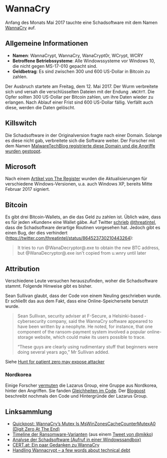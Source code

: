 * WannaCry

Anfang des Monats Mai 2017 tauchte eine Schadsoftware mit dem Namen [[https://de.wikipedia.org/wiki/WannaCry][WannaCry]]
auf.
** Allgemeine Informationen
 - *Namen*: WannaCrypt, WannaCry, WanaCrypt0r, WCrypt, WCRY
 - *Betroffene Betriebssysteme*: Alle Windowssysteme vor Windows 10, die nicht
   gegen MS-17-010 gepacht sind.
 - *Geldbetrag*: Es sind zwischen 300 und 600 US-Dollar in Bitcoin zu zahlen.

Der Ausbruch startete am Freitag, dem 12. Mai 2017. Der Wurm verbreitete sich
und versah die verschlüsselten Dateien mit der Endung ~.WNCRYT~. Die Opfer
sollten 300 US-Dollar per Bitcoin zahlen, um ihre Daten wieder zu erlangen. Nach
Ablauf einer Frist sind 600 US-Dollar fällig. Verfällt auch diese, werden die
Daten gelöscht.
** Killswitch
   Die Schadsoftware in der Originalversion fragte nach einer Domain. Solange es diese nicht gab, verbreitete sich die Software weiter. Der Forscher mit dem Namen [[https://arstechnica.com/information-technology/2017/05/wanna-decryptor-kill-switch-analysis/][MalwareTechBlog registrierte diese Domain und die Angriffe wurden gestoppt]].

** Microsoft
   Nach einem [[https://www.theregister.co.uk/2017/05/16/microsoft_stockpiling_flaws_too/][Artikel von The Register]] wurden die Aktualisierungen für verschiedene Windows-Versionen, u.a. auch Windows XP, bereits Mitte Februar 2017 signiert.

** Bitcoin
   Es gibt drei Bitcoin-Wallets, an die das Geld zu zahlen ist. Üblich wäre,
   dass es für jeden »Kunden« eine Wallet gäbe. Auf Twitter [[https://twitter.com/threatintel/status/864504502682099716][schrieb]]
   [[https://twitter.com/threatintel][@threatintel]], dass die Schadsoftware derartige Routinen vorgesehen
   hat. Jedoch gibt es einen Bug, der dies verhindert (https://twitter.com/threatintel/status/864523730210443264):
#+BEGIN_QUOTE
It tries to run @WanaDecryptor@.exe to obtain the new BTC address, but
@WanaDecryptor@.exe isn't copied from u.wnry until later
#+END_QUOTE
** Attribution
   Verschiedene Leute versuchen herauszufinden, woher die Schadsoftware
   stammt. Folgende Hinweise gibt es bisher.

   Sean Sullivan glaubt, dass der Code von einem Neuling geschrieben wurde. Er
   schließt das aus dem Fakt, dass eine Online-Speicherseite benutzt wurde.
   #+BEGIN_QUOTE
   Sean Sullivan, security adviser at F-Secure, a Helsinki-based ­cybersecurity
   company, said the WannaCry software appeared to have been written by a
   neophyte. He noted, for instance, that one component of the ransom-payment
   system involved a popular online-storage website, which could make its users
   possible to trace.

   “These guys are clearly using rudimentary stuff that beginners were doing
   several years ago,” Mr Sullivan added.
#+END_QUOTE
   Siehe [[http://www.theaustralian.com.au/business/wall-street-journal/hunt-for-patient-zero-may-expose-attacker/news-story/3efe9e52d04a1e83400b139328567caf][Hunt for patient zero may expose attacker]]
*** Nordkorea
    Einige Forscher [[http://www.darkreading.com/attacks-breaches/researchers-investigate-possible-connection-between-wannacry-and-north-korean-hacker-group/d/d-id/1328885][vermuten]] die Lazarus Group, eine Gruppe aus Nordkorea,
    hinter den Angriffen. Sie fanden [[https://twitter.com/msuiche/status/864179805402607623][Gleichheiten im Code]]. Der [[https://securelist.com/blog/research/78431/wannacry-and-lazarus-group-the-missing-link/][Blogpost]]
    beschreibt nochmals den Code und Hintergründe der Lazarus Group.
** Linksammlung
   - [[https://blog.didierstevens.com/2017/05/14/quickpost-wannacrys-mutex-is-mswinzonescachecountermutexa0-digit-zero-at-the-end/][Quickpost: WannaCry’s Mutex Is MsWinZonesCacheCounterMutexA0 (Digit Zero At The End)]]
   - [[https://pbs.twimg.com/media/C_3vTVVXYAIm3QY.jpg:large][Timeline der Ransomware-Varianten]] (aus einem [[https://twitter.com/mikko/status/864110940781936641][Tweet von @mikko]])
   - [[https://www.hybrid-analysis.com/sample/24d004a104d4d54034dbcffc2a4b19a11f39008a575aa614ea04703480b1022c?environmentId=100][Analyse der Schadsoftware (Aufruf in einer Windowssandbox)]]
   - [[https://www.cert.at/services/blog/20170514232126-2007.html][CERT.at: Ein paar Gedanken zu WannaCry]]
   - [[http://blog.koehntopp.info/index.php/1726-handling-wannacrypt-a-few-words-about-technical-debt/][Handling Wannacrypt – a few words about technical debt]]
